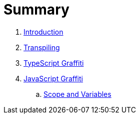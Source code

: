 = Summary

. link:README.adoc[Introduction]
. link:chapters/transpiling/intro.adoc[Transpiling]
. link:chapters/typescript/intro.adoc[TypeScript Graffiti]
. link:chapters/javascript/README.adoc[JavaScript Graffiti]
.. link:chapters/javascript/scope-and-variables.adoc[Scope and Variables]                                               